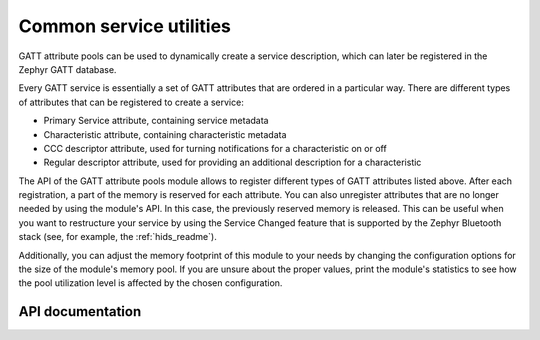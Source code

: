 .. _svc_common_readme:

Common service utilities
########################

GATT attribute pools can be used to dynamically create a service description, which can later be registered in the Zephyr GATT database.

Every GATT service is essentially a set of GATT attributes that are ordered in a particular way.
There are different types of attributes that can be registered to create a service:

* Primary Service attribute, containing service metadata
* Characteristic attribute, containing characteristic metadata
* CCC descriptor attribute, used for turning notifications for a characteristic on or off
* Regular descriptor attribute, used for providing an additional description for a characteristic

The API of the GATT attribute pools module allows to register different types of GATT attributes listed above.
After each registration, a part of the memory is reserved for each attribute.
You can also unregister attributes that are no longer needed by using the module's API.
In this case, the previously reserved memory is released.
This can be useful when you want to restructure your service by using the Service Changed feature that is supported by the Zephyr Bluetooth stack (see, for example, the :ref:`hids_readme`).

Additionally, you can adjust the memory footprint of this module to your needs by changing the configuration options for the size of the module's memory pool.
If you are unsure about the proper values, print the module's statistics to see how the pool utilization level is affected by the chosen configuration.

API documentation
*****************

.. doxygengroup:: nrf_bt_svc_common
   :project: nrf
   :members:
